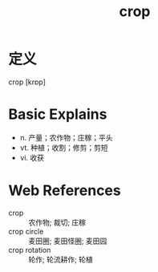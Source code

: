 #+title: crop
#+roam_tags:英语单词

* 定义
  
crop [krɒp]

* Basic Explains
- n. 产量；农作物；庄稼；平头
- vt. 种植；收割；修剪；剪短
- vi. 收获

* Web References
- crop :: 农作物; 裁切; 庄稼
- crop circle :: 麦田圈; 麦田怪圈; 麦田园
- crop rotation :: 轮作; 轮流耕作; 轮植
